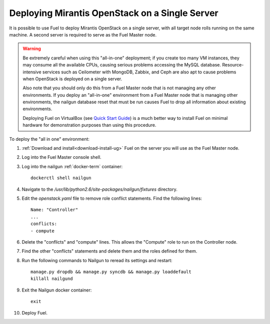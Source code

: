 
.. _all-in-one-ops:

Deploying Mirantis OpenStack on a Single Server
===============================================

It is possible to use Fuel
to deploy Mirantis OpenStack on a single server,
with all target node rolls running on the same machine.
A second server is required to serve as the Fuel Master node.

.. warning::  Be extremely careful when using this "all-in-one" deployment;
              if you create too many VM instances,
              they may consume all the available CPUs,
              causing serious problems accessing the MySQL database.
              Resource-intensive services
              such as Ceilometer with MongoDB, Zabbix,
              and Ceph are also apt to cause problems
              when OpenStack is deployed on a single server.

              Also note that you should only do this
              from a Fuel Master node that is not managing
              any other environments.
              If you deploy an "all-in-one" environment
              from a Fuel Master node that is managing other environments,
              the nailgun database reset that must be run
              causes Fuel to drop all information
              about existing environments.

              Deploying Fuel on VirtualBox
              (see `Quick Start Guide
              <https://software.mirantis.com/quick-start/>`_)
              is a much better way to install Fuel
              on minimal hardware for demonstration purposes
              than using this procedure.

To deploy the "all in one" environment:

#. :ref:`Download and install<download-install-ug>` Fuel
   on the server you will use as the Fuel Master node.

#. Log into the Fuel Master console shell.

#. Log into the nailgun :ref:`docker-term` container:
   ::

     dockerctl shell nailgun

#. Navigate to the */usr/lib/python2.6/site-packages/nailgun/fixtures*
   directory.

#. Edit the *openstack.yaml* file to remove role conflict statements.
   Find the following lines:
   ::

     Name: "Controller"
     ...
     conflicts:
     - compute

#. Delete the "conflicts" and "compute" lines.
   This allows the "Compute" role
   to run on the Controller node.

#. Find the other "conflicts" statements and delete them
   and the roles defined for them.

#. Run the following commands to Nailgun
   to reread its settings and restart:
   ::

     manage.py dropdb && manage.py syncdb && manage.py loaddefault
     killall nailgund


#. Exit the Nailgun docker container:
   ::

     exit

#. Deploy Fuel.
